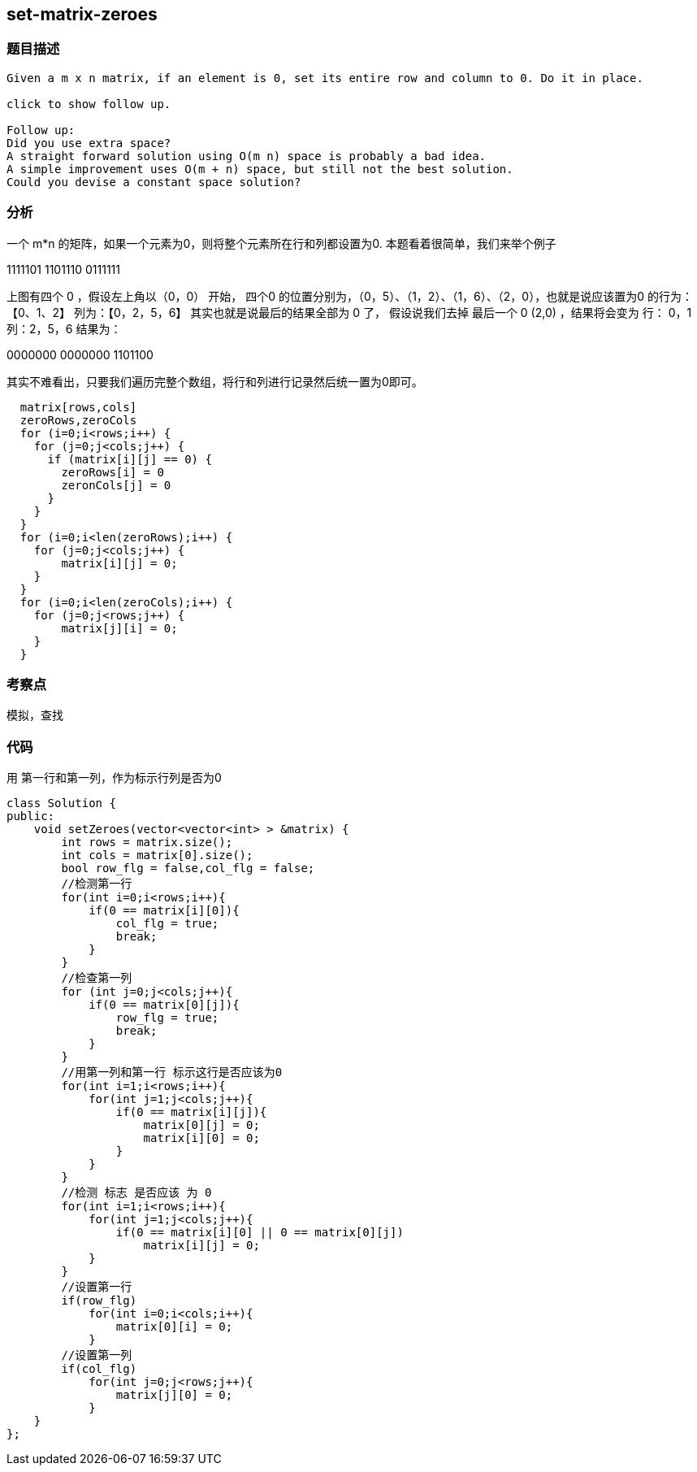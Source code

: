 == set-matrix-zeroes

=== 题目描述
----
Given a m x n matrix, if an element is 0, set its entire row and column to 0. Do it in place.

click to show follow up.

Follow up:
Did you use extra space?
A straight forward solution using O(m n) space is probably a bad idea.
A simple improvement uses O(m + n) space, but still not the best solution.
Could you devise a constant space solution?
----

=== 分析
一个 m*n 的矩阵，如果一个元素为0，则将整个元素所在行和列都设置为0.
本题看着很简单，我们来举个例子

1111101
1101110
0111111

上图有四个 0 ，假设左上角以（0，0） 开始， 四个0 的位置分别为，（0，5）、（1，2）、（1，6）、（2，0），也就是说应该置为0 的行为：【0、1、2】
列为：【0，2，5，6】  其实也就是说最后的结果全部为 0 了， 假设说我们去掉 最后一个 0 (2,0) ，结果将会变为
行： 0，1  列：2，5，6
结果为：

0000000
0000000
1101100

其实不难看出，只要我们遍历完整个数组，将行和列进行记录然后统一置为0即可。
----
  matrix[rows,cols]
  zeroRows,zeroCols
  for (i=0;i<rows;i++) {
    for (j=0;j<cols;j++) {
      if (matrix[i][j] == 0) {
        zeroRows[i] = 0
        zeronCols[j] = 0
      }
    }
  }
  for (i=0;i<len(zeroRows);i++) {
    for (j=0;j<cols;j++) {
        matrix[i][j] = 0;
    }
  }
  for (i=0;i<len(zeroCols);i++) {
    for (j=0;j<rows;j++) {
        matrix[j][i] = 0;
    }
  }

----


=== 考察点
模拟，查找

=== 代码
用 第一行和第一列，作为标示行列是否为0
----
class Solution {
public:
    void setZeroes(vector<vector<int> > &matrix) {
        int rows = matrix.size();
        int cols = matrix[0].size();
        bool row_flg = false,col_flg = false;
        //检测第一行
        for(int i=0;i<rows;i++){
            if(0 == matrix[i][0]){
                col_flg = true;
                break;
            }
        }
        //检查第一列
        for (int j=0;j<cols;j++){
            if(0 == matrix[0][j]){
                row_flg = true;
                break;
            }
        }
        //用第一列和第一行 标示这行是否应该为0
        for(int i=1;i<rows;i++){
            for(int j=1;j<cols;j++){
                if(0 == matrix[i][j]){
                    matrix[0][j] = 0;
                    matrix[i][0] = 0;
                }
            }
        }
        //检测 标志 是否应该 为 0
        for(int i=1;i<rows;i++){
            for(int j=1;j<cols;j++){
                if(0 == matrix[i][0] || 0 == matrix[0][j])
                    matrix[i][j] = 0;
            }
        }
        //设置第一行
        if(row_flg)
            for(int i=0;i<cols;i++){
                matrix[0][i] = 0;
            }
        //设置第一列
        if(col_flg)
            for(int j=0;j<rows;j++){
                matrix[j][0] = 0;
            }
    }
};
----
